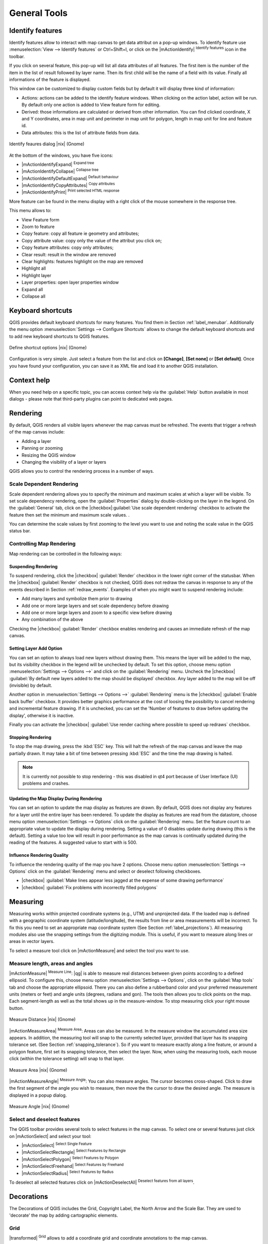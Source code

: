 .. |updatedisclaimer|

.. comment out this Section (by putting '|updatedisclaimer|' on top) if file is not uptodate with release

.. `general_tools`:

*************
General Tools
*************

.. _`identify`:

Identify features
=================

.. index::
   single:Identify features

Identify features allow to interact with map canvas to get data attribut on a 
pop-up windows. To identify feature use :menuselection:`View --> Identify features` 
or Ctrl+Shift+I, or click on the |mActionIdentify| :sup:`Identify features` icon 
in the toolbar.

If you click on several feature, this pop-up will list all data 
attributes of all features. The first item is the number of the item in the 
list of result followed by layer name. Then its first child will be the name of 
a field with its value. Finally all informations of the feature is displayed.

This window can be customized to display custom fields but by default it will 
display three kind of information:

* Actions: actions can be added to the identify feature windows. When clicking 
  on the action label, action will be run. By default only one action is added 
  to View feature form for editing.
* Derived: those informations are calculated or derived from other information. 
  You can find clicked coordinate, X and Y coordinates, area in map unit and
  perimeter in map unit for polygon, length in map unit for line and feature 
  id. 
* Data attributes: this is the list of attribute fields from data.

.. _figure_identify:

.. only:: html

   **Figure Identify 1:**

.. figure:: /static/user_manual/introduction/identify_features.png
   :align: center
   :width: 30em

   Identify feaures dialog |nix| (Gnome)

At the bottom of the windows, you have five icons:

* |mActionIdentifyExpand| :sup:`Expand tree`
* |mActionIdentifyCollapse| :sup:`Collapse tree`
* |mActionIdentifyDefaultExpand| :sup:`Default behaviour`
* |mActionIdentifyCopyAttributes| :sup:`Copy attributes`
* |mActionIdentifyPrint| :sup:`Print selected HTML response`

More feature can be found in the menu display with a right click of the mouse 
somewhere in the response tree.

This menu allows to:

* View Feature form
* Zoom to feature
* Copy feature: copy all feature ie geometry and attributes;
* Copy attribute value: copy only the value of the attribut you click on;
* Copy feature attributes: copy only attributes;
* Clear result: result in the window are removed
* Clear highlights: features highlight on the map are removed
* Highlight all
* Highlight layer
* Layer properties: open layer properties window
* Expand all
* Collapse all


.. _`shortcuts`:

Keyboard shortcuts
==================

.. index::
   single:Keyboard shortcuts

QGIS provides default keyboard shortcuts for many features. You find them in
Section :ref:`label_menubar`. Additionally the menu option
:menuselection:`Settings --> Configure Shortcuts` allows to
change the default keyboard shortcuts and to add new keyboard shortcuts to QGIS
features.

.. _figure_shortcuts:

.. only:: html

   **Figure Shortcuts 1:**

.. figure:: /static/user_manual/introduction/shortcuts.png
   :align: center
   :width: 30em

   Define shortcut options |nix| (Gnome)

Configuration is very simple. Just select a feature from the list and click
on **[Change]**, **[Set none]** or **[Set default]**. Once you
have found your configuration, you can save it as XML file and load it to another
QGIS installation.

.. _`context_help`:

Context help
============

.. index::
   single:Context help

When you need help on a specific topic, you can access context help via the
:guilabel:`Help` button available in most dialogs - please note that third-party
plugins can point to dedicated web pages.

.. _`redraw_events`:

Rendering
=========
.. index::
   single:Rendering

By default, QGIS renders all visible layers whenever the map canvas must be
refreshed. The events that trigger a refresh of the map canvas include:

*  Adding a layer
*  Panning or zooming
*  Resizing the QGIS window
*  Changing the visibility of a layer or layers

QGIS allows you to control the rendering process in a number of ways.

.. `label_scaledepend`:

Scale Dependent Rendering
-------------------------
.. index::
   single:Rendering scale dependent

Scale dependent rendering allows you to specify the minimum and maximum
scales at which a layer will be visible.  To set scale dependency rendering,
open the :guilabel:`Properties` dialog by double-clicking on the layer in the
legend. On the :guilabel:`General` tab, click on the 
|checkbox|:guilabel:`Use scale dependent rendering` checkbox to activate 
the feature then set the minimum and maximum scale values.
.

You can determine the scale values by first zooming to the level you want
to use and noting the scale value in the QGIS status bar.

.. index::
   single:Scale

.. _`label_controlmap`:

Controlling Map Rendering
-------------------------

Map rendering can be controlled in the following ways:

.. _`label_suspendrender`:

Suspending Rendering
.......................

.. index::`rendering!suspending`

To suspend rendering, click the |checkbox| :guilabel:`Render` checkbox in the lower right
corner of the statusbar. When the |checkbox| :guilabel:`Render` checkbox is not checked, QGIS
does not redraw the canvas in response to any of the events described in
Section :ref:`redraw_events`. Examples of when you might want to suspend
rendering include:

* Add many layers and symbolize them prior to drawing
* Add one or more large layers and set scale dependency before drawing
* Add one or more large layers and zoom to a specific view before drawing
* Any combination of the above

Checking the |checkbox| :guilabel:`Render` checkbox enables rendering and causes an immediate
refresh of the map canvas.

.. _`label_settinglayer`:

Setting Layer Add Option
...........................

.. index::`rendering!options`
.. index::`layers!initial visibility`

You can set an option to always load new layers without drawing them. This
means the layer will be added to the map, but its visibility checkbox in the
legend will be unchecked by default. To set this option, choose
menu option :menuselection:`Settings --> Options -->` and click on the
:guilabel:`Rendering` menu. Uncheck the |checkbox| :guilabel:`By default new layers
added to the map should be displayed` checkbox. Any layer added to the map will
be off (invisible) by default.

Another option in :menuselection:`Settings --> Options -->` :guilabel:`Rendering` 
menu is the |checkbox| :guilabel:`Enable back buffer` checkbox. It provides better 
graphics performance at the cost of loosing the possibility to cancel rendering and 
incremental feature drawing. If it is unchecked, you can set the 'Number of features 
to draw before updating the display', otherwise it is inactive. 

Finally you can activate the |checkbox| :guilabel:`Use render caching where possible 
to speed up redraws` checkbox.

Stopping Rendering
..................

.. index::
   single:Rendering halting

.. _label_stoprender:

To stop the map drawing, press the :kbd:`ESC` key. This will halt the refresh of
the map canvas and leave the map partially drawn. It may take a bit of time
between pressing :kbd:`ESC` and the time the map drawing is halted.

.. note::
   It is currently not possible to stop rendering - this was disabled
   in qt4 port because of User Interface (UI) problems and crashes.

.. _`label_updatemap`:

Updating the Map Display During Rendering
............................................

.. index::
   single:rendering update during drawing

You can set an option to update the map display as features are drawn. By
default, QGIS does not display any features for a layer until the entire
layer has been rendered. To update the display as features are read from the
datastore, choose menu option :menuselection:`Settings --> Options`
click on the :guilabel:`Rendering` menu. Set the feature count to an
appropriate value to update the display during rendering. Setting a value of 0
disables update during drawing (this is the default). Setting a value too low
will result in poor performance as the map canvas is continually updated
during the reading of the features. A suggested value to start with is 500.

.. _`label_renderquality`:

Influence Rendering Quality
.............................

.. index::
   single:rendering quality

To influence the rendering quality of the map you have 2 options. Choose menu
option :menuselection:`Settings --> Options` click on the :guilabel:`Rendering`
menu and select or deselect following checkboxes.


* |checkbox| :guilabel:`Make lines appear less jagged at the expense of some
  drawing performance`
* |checkbox| :guilabel:`Fix problems with incorrectly filled polygons`

.. _`sec_measure`:

Measuring
=========
.. index::
   single:measure

Measuring works within projected coordinate systems (e.g., UTM) and
unprojected data. If the loaded map is defined with a geographic coordinate system
(latitude/longitude), the results from line or area measurements will be
incorrect. To fix this you need to set an appropriate map coordinate system
(See Section :ref:`label_projections`). All measuring modules also use the
snapping settings from the digitizing module. This is useful, if you want to
measure along lines or areas in vector layers.

To select a measure tool click on |mActionMeasure| and select the tool you want
to use.

Measure length, areas and angles
--------------------------------

.. index::
   single:measure;line length
.. index::
   single:measure;areas
.. index::
   single:measure;angles

|mActionMeasure| :sup:`Measure Line`: |qg| is able to measure real distances between given points
according to a defined ellipsoid. To configure this, choose menu option
:menuselection:`Settings --> Options`, click on the :guilabel:`Map tools` tab and
choose the appropriate ellipsoid. There you can also define a rubberband color
and your preferred measurement units (meters or feet) and angle units (degrees,
radians and gon). The tools then allows you to click points on the map. Each
segment-length as well as the total shows up in the measure-window. To stop
measuring click your right mouse button.

.. _figure_measure_length:

.. only:: html

   **Figure Measure 1:**

.. figure:: /static/user_manual/introduction/measure_line.png
   :align: center
   :width: 30em

   Measure Distance |nix| (Gnome)

|mActionMeasureArea| :sup:`Measure Area`: Areas can also be measured.  In the measure window the
accumulated area size appears. In addition, the measuring tool will snap to the
currently selected layer, provided that layer has its snapping tolerance set.
(See Section :ref:`snapping_tolerance`).  So if you want to measure exactly along
a line feature, or around a polygon feature, first set its snapping tolerance,
then select the layer. Now, when using the measuring tools, each mouse click
(within the tolerance setting) will snap to that layer.

.. _figure_measure_area:

.. only:: html

   **Figure Measure 2:**

.. figure:: /static/user_manual/introduction/measure_area.png
   :align: center
   :width: 30em

   Measure Area |nix| (Gnome)

|mActionMeasureAngle| :sup:`Measure Angle`: You can also measure angles. The cursor 
becomes cross-shaped. Click to draw the first segment of the angle you
wish to measure, then move the the cursor to draw the desired angle. The measure
is displayed in a popup dialog.

.. _figure_measure_angle:

.. only:: html

   **Figure Measure 3:**

.. figure:: /static/user_manual/introduction/measure_angle.png
   :align: center
   :width: 30em

   Measure Angle |nix| (Gnome)

.. _`sec_selection`:

Select and deselect features
----------------------------

The QGIS toolbar provides several tools to select features in the map canvas.
To select one or several features just click on
|mActionSelect| and select your tool:

* |mActionSelect| :sup:`Select Single Feature`
* |mActionSelectRectangle| :sup:`Select Features by Rectangle`
* |mActionSelectPolygon| :sup:`Select Features by Polygon`
* |mActionSelectFreehand| :sup:`Select Features by Freehand`
* |mActionSelectRadius| :sup:`Select Features by Radius`

To deselect all selected features click on |mActionDeselectAll| :sup:`Deselect
features from all layers`.


.. _decorations:

Decorations
===========


The Decorations of QGIS includes the Grid, Copyright Label, the North Arrow and
the Scale Bar. They are used to 'decorate' the map by adding cartographic
elements.


Grid
----

|transformed| :sup:`Grid` allows to add a coordinate grid and 
coordinate annotations to the map canvas.

.. _figure_decorations_1:

.. only:: html

   **Figure Decorations 1:**

.. figure:: /static/user_manual/introduction/grid_dialog.png
   :align: center
   :width: 30em

   The Grid Dialog |nix|

#.  Select from menu :menuselection:`View --> Decorations --> Grid`.
    The dialog starts (see figure_decorations_1_).
#.  Activate the |checkbox| :guilabel:`Enable grid` checkbox and set grid 
    definitions according to the layers loaded in the map canvas.
#.  Activate the |checkbox| :guilabel:`Draw annotations` checkbox and set 
    annotation definitions according to the layers loaded in the map canvas.
#.  Click **[Apply]** to check, if it looks as expected.
#.  Click **[OK]** to close the dialog.


Copyright Label
---------------

|copyright_label| :sup:`Copyright label` adds a Copyright label
using the text you prefer to the map.

.. _figure_decorations_2:

.. only:: html

   **Figure Decorations 2:**

.. figure:: /static/user_manual/introduction/copyright.png
   :align: center
   :width: 30em

   The copyright Dialog |nix|


#.  Select from menu :menuselection:`View --> Decorations --> Copyright Label`.
    The dialog starts (see figure_decorations_2_).
#.  Enter the text you want to place on the map. You can use HTML as
    shown in the example
#.  Choose the placement of the label from the :guilabel:`Placement`
    'Bottom Right' drop-down box
#.  Make sure the |checkbox| :guilabel:`Enable Copyright Label` checkbox is
    checked
#.  Click **[OK]**


In the example above (default) QGIS places a copyright symbol followed by the
date in the lower right hand corner of the map canvas.


North Arrow
-----------


|north_arrow| :sup:`North Arrow` places a simple north arrow on the
map canvas. At present there is only one style available. You can adjust the
angle of the arrow or let QGIS set the direction automatically. If you choose
to let QGIS determine the direction, it makes its best guess as to how the
arrow should be oriented. For placement of the arrow you have four options,
corresponding to the four corners of the map canvas.

.. _figure_decorations_3:

.. only:: html

   **Figure Decorations 3:**

.. figure:: /static/user_manual/introduction/north_arrow_dialog.png
   :align: center
   :width: 30em

   The North Arrow Dialog |nix|


Scale Bar
---------


|scale_bar| :sup:`Scale Bar` adds a simple scale bar to the map
canvas. You control the style and placement, as well as the labeling of the bar.

.. _figure_decorations_4:

.. only:: html

   **Figure Decorations 4:**

.. figure:: /static/user_manual/introduction/scale_bar_dialog.png
   :align: center
   :width: 30em

   The Scale Bar Dialog |nix|


QGIS only supports displaying the scale in the same units as your map frame.
So if the units of your layers are in meters, you can't create a scale bar in
feet. Likewise if you are using decimal degrees, you can't create a scale
bar to display distance in meters.

To add a scale bar:


#.  Select from menu :menuselection:`View --> Decorations --> Scale Bar`
    The dialog starts (see figure_decorations_4_)
#.  Choose the placement from the :guilabel:`Placement` 'Bottom Left'
    drop-down list
#.  Choose the style from the :guilabel:`Scale bar style` 'Tick Down' list
#.  Select the color for the bar :guilabel:`Color of bar` 'black' or use
    the default black color
#.  Set the size of the bar and its label :guilabel:`Size of bar` '30 degrees'
#.  Make sure the |checkbox| :guilabel:`Enable scale bar` checkbox is checked
#.  Optionally choose to automatically snap to a round number when the
    canvas is resized |checkbox| :guilabel:`Automatically snap to round number
    on resize`
#.  Click **[OK]**


.. tip::

   **Settings of Decorations**

   When you save a .qgs project, any changes you have made to Grid, NorthArrow,
   ScaleBar and Copyright will be saved in the project and restored
   the next time you load the project.

.. _sec_annotations:

.. index::
   single: annotation

Annotation Tools
================

The |mActionTextAnnotation| :sup:`Text Annotation` tools in the attribute toolbar
provides the possibility to place formatted text in a balloon on the QGIS map
canvas. Use the :guilabel:`Text Annotation` tool and click into the map canvas.

.. _annotation:

.. only:: html

   **Figure annotation 1:**

.. figure:: /static/user_manual/introduction/annotation.png
   :align: center
   :width: 30em

   Annotation text dialog |nix|

Double click on the item opens a dialog with various options. There is the
text editor to enter the formatted text and other item settings. E.g. there
is the choice of having the item placed on a map position (displayed by
a marker symbol) or to have the item on a screen position (not related
to the map). The item can be moved by map position (drag the map marker)
or by moving only the balloon. The icons are part of GIS theme, and are used
by default in the other themes too.

The |mActionAnnotation| :sup:`Move Annotation` tool allows to move the annotation on the
map canvas.

Html annotations
----------------

The |mActionFormAnnotation| :sup:`Html Annotation` tools in the attribute toolbar
provides the possibility to place the content of a html file in a balloon on the 
QGIS map canvas. Use the :guilabel:`Html Annotation` tool, click into the map 
canvas and add the path to the html file into the dialog.

SVG annotations
----------------

The |mActionSaveAsSVG| :sup:`SVG Annotation` tools in the attribute toolbar
provides the possibility to place a SVG Symbol in a balloon on the QGIS map canvas. 
Use the :guilabel:`SVG Annotation` tool, click into the map canvas and add the 
path to the SVG file into the dialog.

Form annotations
----------------

.. index::`annotations`
.. index::`form annotation|\see{annotations}`

Additionally you can also create your own annotation forms. The
|mActionFormAnnotation| :sup:`Form Annotation` tool is useful to display attributes of
a vector layer in a customized qt designer form (see figure_custom_annotation_). It is similar to the
designer forms for the
:guilabel:`Identify features` tool, but displayed in an annotation item.
Also see QGIS blog http://blog.qgis.org/node/143 for more information.

.. _figure_custom_annotation:

.. only:: html

   **Figure annotation 2:**

.. figure:: /static/user_manual/introduction/custom_annotation.png
   :align: center
   :width: 30em

   Customized qt designer annotation form |nix|

.. note::
   If you press :kbd:`Ctrl+T` while an :guilabel:`Annotation` tool is active
   (move annotation, text annotation, form annotation), the visibility states
   of the items are inverted.

.. _`sec_bookmarks`:

Spatial Bookmarks
=================

.. index::
   single:bookmarks
.. index::
   single:spatial bookmarks;see bookmarks

Spatial Bookmarks allow you to "bookmark" a geographic location and return to
it later.

Creating a Bookmark
-------------------

To create a bookmark:

#. Zoom or pan to the area of interest.
#. Select the menu option :menuselection:`View --> New Bookmark` or press :kbd:`Ctrl-B`.
#. Enter a descriptive name for the bookmark (up to 255 characters).
#. Press :kbd:`Enter` to add the bookmark or **[Delete]** to remove the bookmark.

Note that you can have multiple bookmarks with the same name.

Working with Bookmarks
----------------------

To use or manage bookmarks, select the menu option
:menuselection:`View --> Show Bookmarks`. The
:guilabel:`Geospatial Bookmarks` dialog allows you to zoom to or delete a
bookmark. You can not edit the bookmark name or coordinates.

Zooming to a Bookmark
---------------------

From the :guilabel:`Geospatial Bookmarks` dialog, select the desired
bookmark by clicking on it, then click **[Zoom To]**.
You can also zoom to a bookmark by double-clicking on it.

Deleting a Bookmark
-------------------

To delete a bookmark from the :guilabel:`Geospatial Bookmarks`
dialog, click on it then click **[Delete]**.
Confirm your choice by clicking **[Yes]** or cancel the
delete by clicking **[No]**.

.. _nesting_projects:

Nesting Projects
================

.. index:: nesting projects

If you want to embed content from other project files into your project you can choose
:menuselection:`Layer --> Embed Layers and Groups`.

Embedding layers
----------------

The following dialog allows you to embed layers from other projects:

#. Press |browsebutton| to look for another project from the Alaska dataset.
#. Select the project file grassland. You can see the content of the project (see figure_embed_dialog_).
#. Press :kbd:`Ctrl` and klick on the layers grassland and regions.
   The layers are embedded in the map legend and the map view now.

.. _figure_embed_dialog:

.. only:: html

   **Figure Nesting 1:**

.. figure:: /static/user_manual/introduction/embed_dialog.png
   :align: center
   :width: 30em

   Select layers and groups to embed |nix|

While the embedded layers are editable you can't change it's properties like Style and Labeling.

**Removing embedded layers**

Right-click on the embedded layer and choose |mActionRemoveLayer| :sup:`Remove`.

.. _label_dltext:

Add Delimited Text Layer
========================

This function allows you to load a delimited text file as a layer in QGIS.

Requirements
------------

To view a delimited text file as layer, the text file must contain:

#. A delimited header row of field names. This must be the first line in the text
   file.
#. The header row must contain an X and Y field. These fields can have any name.
#. The x and y coordinates must be specified as a number. The coordinate system
   is not important.

As an example of a valid text file we import the elevation point data file
:file:`elevp.csv` coming with the QGIS sample dataset (See Section
:ref:`label_sampledata`):

::

 X;Y;ELEV
 -300120;7689960;13
 -654360;7562040;52
 1640;7512840;3
 [...]

Some items of note about the text file are:

#. The example text file uses ``;`` (semicolon) as delimiter. Any character can
   be used to delimit the fields.
#. The first row is the header row. It contains the fields ``X``, ``Y`` and ``ELEV``.
#. No quotes (``"``) are used to delimit text fields.
#. The x coordinates are contained in the ``X`` field.
#. The y coordinates are contained in the ``Y`` field.

Using the function
------------------

Click the toolbar icon |delimited_text| :sup:`Add Delimited Text Layer` in the 
:guilabel:`Manage layers` toolbar to open the :guilabel:`Create a Layer from a
Delimited Text File` dialog as shown in figure_delimited_text_1_.

.. _figure_delimited_text_1:

.. only:: html

   **Figure Delimited Text 1:**

.. figure:: /static/user_manual/plugins/delimited_text_dialog.png
   :align: center
   :width: 40em

   Delimited Text Dialog |nix|

First select the file (e.g., :file:`qgis_sample_data/csv/elevp.csv`) to import
by clicking on the **[Browse]** button. Once the file is selected, |qg|
attempts to parse the file using the last used delimiter, in this case a semicolon
(``;``). To properly parse the file, it is important to select the correct
delimiter. To change the delimiter to tab use ``\t`` (this is a regular expression
for the tab character).

Once the file is parsed, make a :guilabel:`Geometry definition` |radiobuttonon|:guilabel:`Point coordinates`
and choose the ``X`` and ``Y`` fields from the dropdown lists. Finally enter a Layer name (e.g., :file:`elevp`)
as shown in figure_delimited_text_1_ . To add the layer to the map, click **[OK]**. The delimited text file now behaves as
any other map layer in QGIS.

